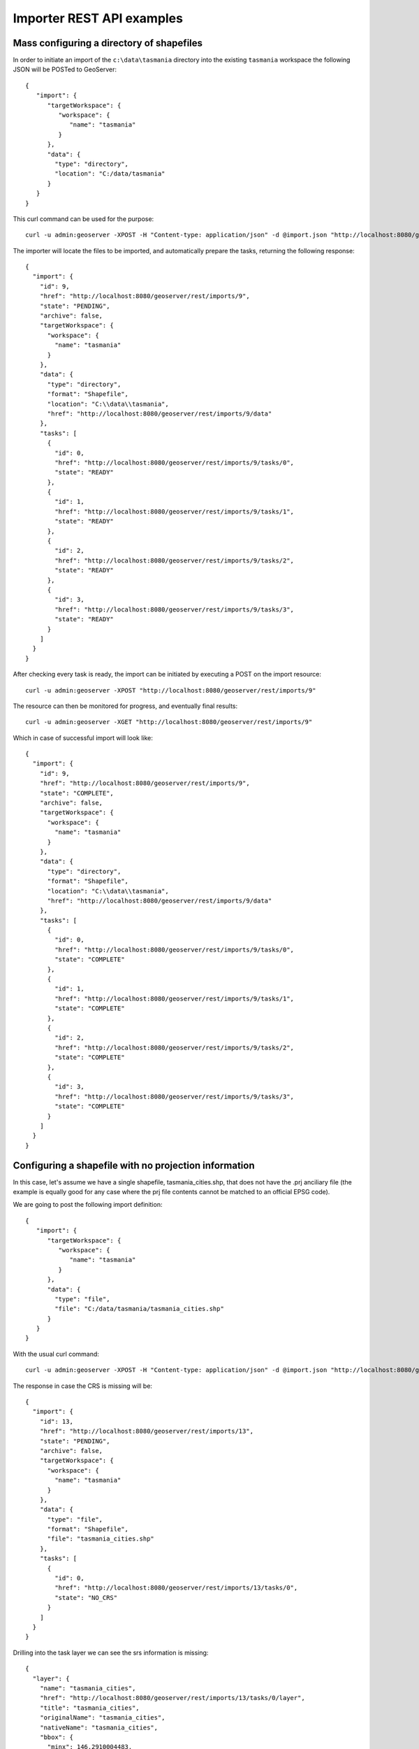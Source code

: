 .. _importer_rest_examples:

Importer REST API examples
==========================

Mass configuring a directory of shapefiles
------------------------------------------

In order to initiate an import of the ``c:\data\tasmania`` directory into the existing ``tasmania`` workspace the following JSON will be POSTed to GeoServer::

	{
	   "import": {
	      "targetWorkspace": {
	         "workspace": {
	            "name": "tasmania"
	         }
	      },
	      "data": {
	        "type": "directory",
	        "location": "C:/data/tasmania"
	      }
	   }
	}

This curl command can be used for the purpose::
  
  curl -u admin:geoserver -XPOST -H "Content-type: application/json" -d @import.json "http://localhost:8080/geoserver/rest/imports"
  
The importer will locate the files to be imported, and automatically prepare the tasks, returning the following response::

	{
	  "import": {
	    "id": 9,
	    "href": "http://localhost:8080/geoserver/rest/imports/9",
	    "state": "PENDING",
	    "archive": false,
	    "targetWorkspace": {
	      "workspace": {
	        "name": "tasmania"
	      }
	    },
	    "data": {
	      "type": "directory",
	      "format": "Shapefile",
	      "location": "C:\\data\\tasmania",
	      "href": "http://localhost:8080/geoserver/rest/imports/9/data"
	    },
	    "tasks": [
	      {
	        "id": 0,
	        "href": "http://localhost:8080/geoserver/rest/imports/9/tasks/0",
	        "state": "READY"
	      },
	      {
	        "id": 1,
	        "href": "http://localhost:8080/geoserver/rest/imports/9/tasks/1",
	        "state": "READY"
	      },
	      {
	        "id": 2,
	        "href": "http://localhost:8080/geoserver/rest/imports/9/tasks/2",
	        "state": "READY"
	      },
	      {
	        "id": 3,
	        "href": "http://localhost:8080/geoserver/rest/imports/9/tasks/3",
	        "state": "READY"
	      }
	    ]
	  }
	}

After checking every task is ready, the import can be initiated by executing a POST on the import resource::

  curl -u admin:geoserver -XPOST "http://localhost:8080/geoserver/rest/imports/9"
  
The resource can then be monitored for progress, and eventually final results::

  curl -u admin:geoserver -XGET "http://localhost:8080/geoserver/rest/imports/9"

Which in case of successful import will look like::

	{
	  "import": {
	    "id": 9,
	    "href": "http://localhost:8080/geoserver/rest/imports/9",
	    "state": "COMPLETE",
	    "archive": false,
	    "targetWorkspace": {
	      "workspace": {
	        "name": "tasmania"
	      }
	    },
	    "data": {
	      "type": "directory",
	      "format": "Shapefile",
	      "location": "C:\\data\\tasmania",
	      "href": "http://localhost:8080/geoserver/rest/imports/9/data"
	    },
	    "tasks": [
	      {
	        "id": 0,
	        "href": "http://localhost:8080/geoserver/rest/imports/9/tasks/0",
	        "state": "COMPLETE"
	      },
	      {
	        "id": 1,
	        "href": "http://localhost:8080/geoserver/rest/imports/9/tasks/1",
	        "state": "COMPLETE"
	      },
	      {
	        "id": 2,
	        "href": "http://localhost:8080/geoserver/rest/imports/9/tasks/2",
	        "state": "COMPLETE"
	      },
	      {
	        "id": 3,
	        "href": "http://localhost:8080/geoserver/rest/imports/9/tasks/3",
	        "state": "COMPLETE"
	      }
	    ]
	  }
	} 
	
Configuring a shapefile with no projection information
------------------------------------------------------

In this case, let's assume we have a single shapefile, tasmania_cities.shp, that does not have the .prj anciliary file 
(the example is equally good for any case where the prj file contents cannot be matched to an official EPSG code).

We are going to post the following import definition::

	{
	   "import": {
	      "targetWorkspace": {
	         "workspace": {
	            "name": "tasmania"
	         }
	      },
	      "data": {
	        "type": "file",
	        "file": "C:/data/tasmania/tasmania_cities.shp"
	      }
	   }
	}
	
With the usual curl command::

 curl -u admin:geoserver -XPOST -H "Content-type: application/json" -d @import.json "http://localhost:8080/geoserver/rest/imports"

The response in case the CRS is missing will be::

	{
	  "import": {
	    "id": 13,
	    "href": "http://localhost:8080/geoserver/rest/imports/13",
	    "state": "PENDING",
	    "archive": false,
	    "targetWorkspace": {
	      "workspace": {
	        "name": "tasmania"
	      }
	    },
	    "data": {
	      "type": "file",
	      "format": "Shapefile",
	      "file": "tasmania_cities.shp"
	    },
	    "tasks": [
	      {
	        "id": 0,
	        "href": "http://localhost:8080/geoserver/rest/imports/13/tasks/0",
	        "state": "NO_CRS"
	      }
	    ]
	  }
	}

Drilling into the task layer we can see the srs information is missing::

	{
	  "layer": {
	    "name": "tasmania_cities",
	    "href": "http://localhost:8080/geoserver/rest/imports/13/tasks/0/layer",
	    "title": "tasmania_cities",
	    "originalName": "tasmania_cities",
	    "nativeName": "tasmania_cities",
	    "bbox": {
	      "minx": 146.2910004483,
	      "miny": -43.85100181689,
	      "maxx": 148.2910004483,
	      "maxy": -41.85100181689
	    },
	    "attributes": [
	      {
	        "name": "the_geom",
	        "binding": "com.vividsolutions.jts.geom.MultiPoint"
	      },
	      {
	        "name": "CITY_NAME",
	        "binding": "java.lang.String"
	      },
	      {
	        "name": "ADMIN_NAME",
	        "binding": "java.lang.String"
	      },
	      {
	        "name": "CNTRY_NAME",
	        "binding": "java.lang.String"
	      },
	      {
	        "name": "STATUS",
	        "binding": "java.lang.String"
	      },
	      {
	        "name": "POP_CLASS",
	        "binding": "java.lang.String"
	      }
	    ],
	    "style": {
	      "name": "tasmania_tasmania_cities2",
	      "href": "http://localhost:8080/geoserver/rest/imports/13/tasks/0/layer/style"
	    }
	  }
	}
	
The following PUT request will update the SRS::	

    curl -u admin:geoserver -XPUT -H "Content-type: application/json" -d @layerUpdate.json "http://localhost:8080/geoserver/rest/imports/13/tasks/0/layer/"
	
Where ``layerUpdate.json`` is::

	{
	   layer : {
	      srs: "EPSG:4326"
	   }
	}  
	
Getting the import definition again, we'll find it ready to execute::

	{
	  "import": {
	    "id": 13,
	    "href": "http://localhost:8080/geoserver/rest/imports/13",
	    "state": "PENDING",
	    "archive": false,
	    "targetWorkspace": {
	      "workspace": {
	        "name": "tasmania"
	      }
	    },
	    "data": {
	      "type": "file",
	      "format": "Shapefile",
	      "file": "tasmania_cities.shp"
	    },
	    "tasks": [
	      {
	        "id": 0,
	        "href": "http://localhost:8080/geoserver/rest/imports/13/tasks/0",
	        "state": "READY"
	      }
	    ]
	  }
	}

A POST request will make it execute::

  curl -u admin:geoserver -XPOST "http://localhost:8080/geoserver/rest/imports/13"

And eventually succeed::

	{
	  "import": {
	    "id": 13,
	    "href": "http://localhost:8080/geoserver/rest/imports/13",
	    "state": "COMPLETE",
	    "archive": false,
	    "targetWorkspace": {
	      "workspace": {
	        "name": "tasmania"
	      }
	    },
	    "data": {
	      "type": "file",
	      "format": "Shapefile",
	      "file": "tasmania_cities.shp"
	    },
	    "tasks": [
	      {
	        "id": 0,
	        "href": "http://localhost:8080/geoserver/rest/imports/13/tasks/0",
	        "state": "COMPLETE"
	      }
	    ]
	  }
	}
	
Uploading a CSV file to PostGIS while transforming it
-----------------------------------------------------

A remote sensing tool is generating CSV files with some locations and measurements, that we want to upload
into PostGIS as a new spatial table. The CSV file looks as follows::

	#AssetID, SampleTime, Lat, Lon, Value
	1, 2015-01-01T10:00:00, 10.00, 62.00, 15.2
	1, 2015-01-01T11:00:00, 10.10, 62.11, 30.25
	1, 2015-01-01T12:00:00, 10.20, 62.22, 41.2
	1, 2015-01-01T13:00:00, 10.31, 62.33, 27.6
	1, 2015-01-01T14:00:00, 10.41, 62.45, 12


First, we are going to create a empty import with an existing postgis store as the target::

	curl -u admin:geoserver -XPOST -H "Content-type: application/json" -d @import.json "http://localhost:8080/geoserver/rest/imports"

Where import.json is::

	{
	   "import": {
	      "targetWorkspace": {
	         "workspace": {
	            "name": "topp"
	         }
	      },
	      "targetStore": {
	         "dataStore": {
	            "name": "gttest"
	         }
	      }
	   }
	}

Then, we are going to POST the csv file to the tasks list, in order to create an import task for it::

	curl -u admin:geoserver -F name=test -F filedata=@values.csv "http://localhost:8080/geoserver/rest/imports/0/tasks"

And we are going to get back a new task definition, with a notification that the CRS is missing::	
	
	{
	  "task": {
	    "id": 0,
	    "href": "http://localhost:8080/geoserver/rest/imports/16/tasks/0",
	    "state": "NO_CRS",
	    "updateMode": "CREATE",
	    "data": {
	      "type": "file",
	      "format": "CSV",
	      "file": "values.csv"
	    },
	    "target": {
	      "href": "http://localhost:8080/geoserver/rest/imports/16/tasks/0/target",
	      "dataStore": {
	        "name": "values",
	        "type": "CSV"
	      }
	    },
	    "progress": "http://localhost:8080/geoserver/rest/imports/16/tasks/0/progress",
	    "layer": {
	      "name": "values",
	      "href": "http://localhost:8080/geoserver/rest/imports/16/tasks/0/layer"
	    },
	    "transformChain": {
	      "type": "vector",
	      "transforms": [
	        
	      ]
	    }
	  }
	}

As before, we are going to force the CRS by updating the layer::

    curl -u admin:geoserver -XPUT -H "Content-type: application/json" -d @layerUpdate.json "http://localhost:8080/geoserver/rest/imports/0/tasks/0/layer/"
	
Where ``layerUpdate.json`` is::

	{
	   layer : {
	      srs: "EPSG:4326"
	   }
	}  

Then, we are going to create a transformation mapping the Lat/Lon columns to a point::

	{
	  "type": "AttributesToPointGeometryTransform",
	  "latField": "Lat",
	  "lngField": "Lon"
	}

The above will be uploaded to GeoServer as follows::

    curl -u admin:geoserver -XPOST -H "Content-type: application/json" -d @toPoint.json "http://localhost:8080/geoserver/rest/imports/0/tasks/0/transforms"

Now the import is ready to run, and we'll execute it using::

    curl -u admin:geoserver -XPOST "http://localhost:8080/geoserver/rest/imports/0"

If all goes well the new layer is created in PostGIS and registered in GeoServer as a new layer.

In case the features in the CSV need to be appended to an existing layer a PUT request against the task might be performed, changing its
updateMode from "CREATE" to "APPEND". Changing it to "REPLACE" instead will preserve the layer, but remove the old conents and replace
them with the newly uploaded ones.
